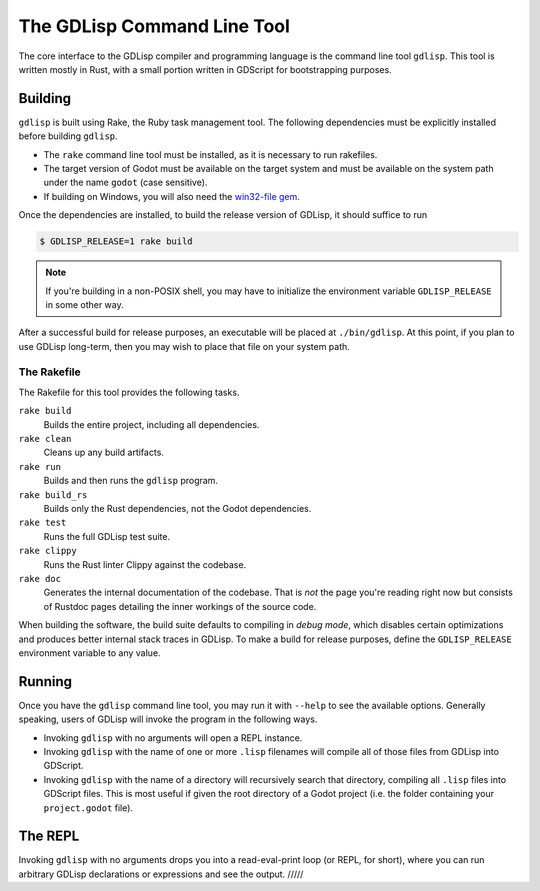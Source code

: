 
The GDLisp Command Line Tool
============================

The core interface to the GDLisp compiler and programming language is
the command line tool ``gdlisp``. This tool is written mostly in Rust,
with a small portion written in GDScript for bootstrapping purposes.

Building
--------

``gdlisp`` is built using Rake, the Ruby task management tool. The
following dependencies must be explicitly installed before building
``gdlisp``.

* The ``rake`` command line tool must be installed, as it is necessary
  to run rakefiles.

* The target version of Godot must be available on the target system
  and must be available on the system path under the name ``godot``
  (case sensitive).

* If building on Windows, you will also need the `win32-file gem
  <https://www.rubydoc.info/gems/win32-file>`_.

Once the dependencies are installed, to build the release version of
GDLisp, it should suffice to run

.. code-block:: bash

   $ GDLISP_RELEASE=1 rake build

.. Note:: If you're building in a non-POSIX shell, you may have to
          initialize the environment variable ``GDLISP_RELEASE`` in
          some other way.

After a successful build for release purposes, an executable will be
placed at ``./bin/gdlisp``. At this point, if you plan to use GDLisp
long-term, then you may wish to place that file on your system path.

The Rakefile
^^^^^^^^^^^^

The Rakefile for this tool provides the following tasks.

``rake build``
    Builds the entire project, including all dependencies.

``rake clean``
    Cleans up any build artifacts.

``rake run``
    Builds and then runs the ``gdlisp`` program.

``rake build_rs``
    Builds only the Rust dependencies, not the Godot dependencies.

``rake test``
    Runs the full GDLisp test suite.

``rake clippy``
    Runs the Rust linter Clippy against the codebase.

``rake doc``
    Generates the internal documentation of the codebase. That is
    *not* the page you're reading right now but consists of Rustdoc
    pages detailing the inner workings of the source code.

When building the software, the build suite defaults to compiling in
*debug mode*, which disables certain optimizations and produces better
internal stack traces in GDLisp. To make a build for release purposes,
define the ``GDLISP_RELEASE`` environment variable to any value.

Running
-------

Once you have the ``gdlisp`` command line tool, you may run it with
``--help`` to see the available options. Generally speaking, users of
GDLisp will invoke the program in the following ways.

* Invoking ``gdlisp`` with no arguments will open a REPL instance.

* Invoking ``gdlisp`` with the name of one or more ``.lisp`` filenames
  will compile all of those files from GDLisp into GDScript.

* Invoking ``gdlisp`` with the name of a directory will recursively
  search that directory, compiling all ``.lisp`` files into GDScript
  files. This is most useful if given the root directory of a Godot
  project (i.e. the folder containing your ``project.godot`` file).

The REPL
--------

Invoking ``gdlisp`` with no arguments drops you into a read-eval-print
loop (or REPL, for short), where you can run arbitrary GDLisp
declarations or expressions and see the output. /////
